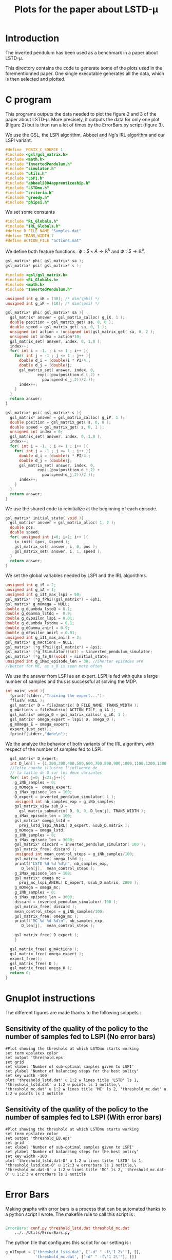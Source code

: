 #+TITLE: Plots for the paper about LSTD-\mu
* Introduction
   The inverted pendulum has been used as a benchmark in a paper about LSTD-$\mu$.

   This directory contains the code to generate some of the plots used in the forementionned paper. One single executable generates all the data, which is then selected and plotted.

* C program
This programs outputs the data needed to plot the figure 2 and 3 of the paper about LSTD-$\mu$. More precisely, it outputs the data for only one plot (Figure 2) but is then ran a lot of times by the ErrorBars.py script (figure 3).

We use the GSL, the LSPI algorithm, Abbeel and Ng's IRL algorithm and our LSPI variant.
#+begin_src c :tangle plot.c :main no
#define _POSIX_C_SOURCE 1
#include <gsl/gsl_matrix.h>
#include <math.h>
#include "InvertedPendulum.h"
#include "simulator.h"
#include "utils.h"
#include "LSPI.h"
#include "abbeel2004apprenticeship.h"
#include "LSTDmu.h"
#include "criteria.h"
#include "greedy.h"
#include "phipsi.h"
#+end_src

We set some constants
#+begin_src c :tangle plot.c :main no
#include "RL_Globals.h"
#include "IRL_Globals.h"
#define D_FILE_NAME "Samples.dat"
#define TRANS_WIDTH 7
#define ACTION_FILE "actions.mat"
#+end_src

We define both feature functions : $\phi: S\times A \rightarrow \mathbb{R}^k$ and $\psi: S\rightarrow \mathbb{R}^p$.
#+begin_src c :tangle phipsi.h :main no
gsl_matrix* phi( gsl_matrix* sa );
gsl_matrix* psi( gsl_matrix* s );
#+end_src

#+begin_src c :tangle phipsi.c :main no
#include <gsl/gsl_matrix.h>
#include <RL_Globals.h>
#include <math.h>
#include "InvertedPendulum.h"

unsigned int g_iK = (30); /* dim(\phi) */
unsigned int g_iP = (10); /* dim(\psi) */

gsl_matrix* phi( gsl_matrix* sa ){
  gsl_matrix* answer = gsl_matrix_calloc( g_iK, 1 );
  double position = gsl_matrix_get( sa, 0, 0 );
  double speed = gsl_matrix_get( sa, 0, 1 );
  unsigned int action = (unsigned int)gsl_matrix_get( sa, 0, 2 );
  unsigned int index = action*10;
  gsl_matrix_set( answer, index, 0, 1.0 );
  index++;
  for( int i = -1. ; i <= 1 ; i++ ){
    for( int j = -1 ; j <= 1 ; j++ ){
      double d_i = (double)i * PI/4.;
      double d_j = (double)j;
      gsl_matrix_set( answer, index, 0, 
		      exp(-(pow(position-d_i,2) + 
			    pow(speed-d_j,2))/2.));
      index++;
    }
  }
  return answer;
}

gsl_matrix* psi( gsl_matrix* s ){
  gsl_matrix* answer = gsl_matrix_calloc( g_iP, 1 );
  double position = gsl_matrix_get( s, 0, 0 );
  double speed = gsl_matrix_get( s, 0, 1 );
  unsigned int index = 0;
  gsl_matrix_set( answer, index, 0, 1.0 );
  index++;
  for( int i = -1. ; i <= 1 ; i++ ){
    for( int j = -1 ; j <= 1 ; j++ ){
      double d_i = (double)i * PI/4.;
      double d_j = (double)j;
      gsl_matrix_set( answer, index, 0,
		      exp(-(pow(position-d_i,2) + 
			    pow(speed-d_j,2))/2.));
      index++;
    }
  }
  return answer;
}
#+end_src

We use the shared code to reinitialize at the beginning of each episode. 
#+begin_src c :tangle plot.c :main no
gsl_matrix* initial_state( void ){
  gsl_matrix* answer = gsl_matrix_alloc( 1, 2 );
  double pos;
  double speed;
  for( unsigned int i=0; i<1; i++ ){
    iv_init( &pos, &speed );
    gsl_matrix_set( answer, i, 0, pos );
    gsl_matrix_set( answer, i, 1, speed );
  }
  return answer;
}
#+end_src

We set the global variables needed by LSPI and the IRL algorithms.
#+begin_src c :tangle plot.c :main no
unsigned int g_iS = 2;
unsigned int g_iA = 1;
unsigned int g_iIt_max_lspi = 50;
gsl_matrix* (*g_fPhi)(gsl_matrix*) = &phi;
gsl_matrix* g_mOmega = NULL;
double g_dLambda_lstdQ = 0.1;
double g_dGamma_lstdq =  0.9;
double g_dEpsilon_lspi = 0.01;
double g_dLambda_lstdmu = 0.1;
double g_dGamma_anirl = 0.9;
double g_dEpsilon_anirl = 0.01;
unsigned int g_iIt_max_anirl = 2;
gsl_matrix* g_mActions = NULL; 
gsl_matrix* (*g_fPsi)(gsl_matrix*) = &psi;
gsl_matrix* (*g_fSimulator)(int) = &inverted_pendulum_simulator;
gsl_matrix* (*g_fS_0)(void) = &initial_state;
unsigned int g_iMax_episode_len = 30; //Shorter episodes are 
//better for MC, as s_0 is seen more often
#+end_src

We use the answer from LSPI as an expert. LSPI is fed with quite a large number of samples and thus is successful at solving the MDP.
#+begin_src c :tangle plot.c :main no
int main( void ){
  fprintf(stderr,"Training the expert...");
  fflush( NULL );
  gsl_matrix* D = file2matrix( D_FILE_NAME, TRANS_WIDTH );
  g_mActions = file2matrix( ACTION_FILE, g_iA );
  gsl_matrix* omega_0 = gsl_matrix_calloc( g_iK, 1 );
  gsl_matrix* omega_expert = lspi( D, omega_0 );
  g_mOmega_E = omega_expert;
  expert_just_set();
  fprintf(stderr,"done\n");
#+end_src
  
We the analyze the behavior of both variants of the IRL algorithm, with respect of the number of samples fed to LSPI.
#+begin_src c :tangle plot.c :main no
  gsl_matrix* D_expert;
  int D_len[] = {1,200,300,400,500,600,700,800,900,1000,1100,1200,1300,1400,1500,1600,1700,1800,1900,2000,3000};
  //Cette courbe illustre l'influence de
  // la taille de D sur les deux variantes
  for( int j=0; j<21;j++){
    g_iNb_samples = 0;
    g_mOmega =  omega_expert;
    g_iMax_episode_len = 100;
    D_expert = inverted_pendulum_simulator( 1 );
    unsigned int nb_samples_exp = g_iNb_samples;
    gsl_matrix_view sub_D = 
      gsl_matrix_submatrix( D, 0, 0, D_len[j], TRANS_WIDTH );
    g_iMax_episode_len = 100;
    gsl_matrix* omega_lstd =
      proj_lstd_lspi_ANIRL( D_expert, &sub_D.matrix );
    g_mOmega = omega_lstd;
    g_iNb_samples = 0;
    g_iMax_episode_len = 3000;
    gsl_matrix* discard = inverted_pendulum_simulator( 100 );
    gsl_matrix_free( discard );
    unsigned int mean_control_steps = g_iNb_samples/100;
    gsl_matrix_free( omega_lstd );
    printf("LSTD %d %d %d\n", nb_samples_exp,
	   D_len[j],  mean_control_steps );
    g_iMax_episode_len = 100;
    gsl_matrix* omega_mc =
      proj_mc_lspi_ANIRL( D_expert, &sub_D.matrix, 2000 );
    g_mOmega = omega_mc;
    g_iNb_samples = 0;
    g_iMax_episode_len = 3000;
    discard = inverted_pendulum_simulator( 100 );
    gsl_matrix_free( discard );
    mean_control_steps = g_iNb_samples/100;
    gsl_matrix_free( omega_mc );
    printf("MC %d %d %d\n", nb_samples_exp,
	   D_len[j],  mean_control_steps );
    
    gsl_matrix_free( D_expert );    
    } 
  
  gsl_matrix_free( g_mActions );
  gsl_matrix_free( omega_expert );
  expert_free();
  gsl_matrix_free( D );
  gsl_matrix_free( omega_0 );
  return 0;
}
#+end_src

* Gnuplot instructions
  The different figures are made thanks to the following snippets :
** Sensitivity of the quality of the policy to the number of samples fed to LSPI (No error bars)
  #+begin_src gnuplot :tangle threshold.gp
#Plot showing the threshold at which LSTDmu starts working
set term epslatex color
set output 'threshold.eps'
set grid
set xlabel 'Number of sub-optimal samples given to LSPI'
set ylabel 'Number of balancing steps for the best policy'
set key width -100
plot 'threshold_lstd.dat' u 1:2 w lines title 'LSTD' ls 1, 'threshold_lstd.dat' u 1:2 w points ls 1 notitle,\
'threshold_mc.dat' u 1:2 w lines title 'MC' ls 2, 'threshold_mc.dat' u 1:2 w points ls 2 notitle
  #+end_src
** Sensitivity of the quality of the policy to the number of samples fed to LSPI (With error bars)
  #+begin_src gnuplot :tangle threshold_EB.gp
#Plot showing the threshold at which LSTDmu starts working
set term epslatex color
set output 'threshold_EB.eps'
set grid
set xlabel 'Number of sub-optimal samples given to LSPI'
set ylabel 'Number of balancing steps for the best policy'
set key width -100
plot 'threshold_lstd.dat-0' u 1:2 w lines title 'LSTD' ls 1, 'threshold_lstd.dat-0' u 1:2:3 w errorbars ls 1 notitle,\
'threshold_mc.dat-0' u 1:2 w lines title 'MC' ls 2, 'threshold_mc.dat-0' u 1:2:3 w errorbars ls 2 notitle
#+end_src
* Error Bars
  Making graphs with error bars is a process that can be automated thanks to a python script I wrote.
  The makefile rule to call this script is :
  #+srcname: LSTDmu_Exp_make
  #+begin_src makefile

ErrorBars: conf.py threshold_lstd.dat threshold_mc.dat
	../../Utils/ErrorBars.py
  #+end_src

  The python file that configures this script for our setting is :
  #+begin_src python :tangle conf.py
g_nlInput = ['threshold_lstd.dat', ['-d" " -f\'1 2\''], [],
             'threshold_mc.dat', ['-d" " -f\'1 2\''], []]
g_iN = 100
  #+end_src
  
  Removing the data generated by the ErrorBars script is called nuking. It is not put in the clean target because to do it, you should really want to do it.
  #+srcname:LSTDmu_Exp_nuke_make
    #+begin_src makefile
nuke: #You probably don't want to make this one
	find ErrorBars/ -maxdepth 1 -iname "*.dat*" | xargs $(XARGS_OPT) rm
    #+end_src

* Makefile Rules
** Tangling
   #+srcname: LSTDmu_Exp_code_make
#+begin_src makefile
plot.c: plot.org 
	$(call tangle,"plot.org")
threshold.gp: plot.org 
	$(call tangle,"plot.org")
threshold_EB.gp: plot.org 
	$(call tangle,"plot.org")
conf.py: LSTDmu_Exp.org 
	$(call tangle,"LSTDmu_Exp.org")
phipsi.h: plot.org 
	$(call tangle,"plot.org")
phipsi.c: plot.org 
	$(call tangle,"plot.org")
#+end_src
** Parent Dir targets
       On a besoin de code se trouvant dans des fichiers du répertoire parent de celui-ci. Les quelques règles Makefile ci dessous permettent de s'assurer que ces fichiers sont bien là.
#+srcname: LSTDmu_Exp_make
#+begin_src makefile
../utils.o:
	make -C .. utils.o

../greedy.o:
	make -C .. greedy.o

../LSTDQ.o:
	make -C .. LSTDQ.o

../abbeel2004apprenticeship.o:
	make -C .. abbeel2004apprenticeship.o

../LSTDmu.o:
	make -C .. LSTDmu.o

../criteria.o:
	make -C .. criteria.o

../LSPI.o:
	make -C .. LSPI.o

../utils.h:
	make -C .. utils.h

../greedy.h:
	make -C .. greedy.h

../LSTDQ.h:
	make -C .. LSTDQ.h

../abbeel2004apprenticeship.h:
	make -C .. abbeel2004apprenticeship.h

../LSTDmu.h:
	make -C .. LSTDmu.h

../criteria.h:
	make -C .. criteria.h

../LSPI.h:
	make -C .. LSPI.h

../RL_Globals.h:
	make -C .. RL_Globals.h

../IRL_Globals.h:
	make -C .. IRL_Globals.h

#+end_src
** C source to .o files
#+srcname: LSTDmu_Exp_c2o_make
#+begin_src makefile
plot.o: plot.c InvertedPendulum.h ../utils.h ../LSPI.h ../greedy.h simulator.h ../abbeel2004apprenticeship.h ../LSTDmu.h ../criteria.h ../RL_Globals.h ../IRL_Globals.h
	$(call c2obj,"plot.c")
phipsi.o: phipsi.c ../RL_Globals.h InvertedPendulum.h
	$(call c2obj,"phipsi.c")
#+end_src
** .o to .exe
#+srcname: LSTDmu_Exp_o2exe_make
#+begin_src makefile
plot.exe: plot.o ../utils.o ../LSPI.o simulator.o ../greedy.o ../LSTDQ.o ../abbeel2004apprenticeship.o ../LSTDmu.o ../criteria.o InvertedPendulum.o phipsi.o
	$(O2EXE) -o plot.exe plot.o ../utils.o ../LSPI.o simulator.o ../greedy.o ../LSTDQ.o ../abbeel2004apprenticeship.o ../LSTDmu.o ../criteria.o InvertedPendulum.o phipsi.o
#+end_src
   
** Experiment targets
*** Generating the data :
  #+srcname: LSTDmu_Exp_make
  #+begin_src makefile
plot.dat: Samples.dat plot.exe
	./plot.exe > plot.dat

Samples.dat: generator.exe 
	./generator.exe > Samples.dat 

#+end_src
*** Sensitivity of the quality of the policy to the number of samples fed to LSPI (No error bars)
    #+srcname: LSTDmu_Exp_make
  #+begin_src makefile
threshold.tex: threshold.pdf
	cat threshold.tex | sed "s|threshold|../Code/InvertedPendulum/threshold|g" > tmp.tex && mv tmp.tex threshold.tex

threshold.pdf: threshold.eps
	epstopdf threshold.eps

threshold.eps: threshold_lstd.dat threshold_mc.dat threshold.gp
	gnuplot threshold.gp

threshold_lstd.dat: plot.dat
	cat plot.dat | grep "^LSTD" | sed 's/LSTD //' | cut -d' ' -f'2 3' > threshold_lstd.dat

threshold_mc.dat: plot.dat
	cat plot.dat | grep "MC" | sed 's/MC //' | cut -d' ' -f'2 3' > threshold_mc.dat


  #+end_src

*** Sensitivity of the quality of the policy to the number of samples fed to LSPI (With error bars)
  #+srcname: LSTDmu_Exp_make
  #+begin_src makefile
threshold_EB.tex: threshold_EB.pdf
	cat threshold_EB.tex | sed "s|threshold_EB|../Code/InvertedPendulum/threshold_EB|g" > tmp.tex && mv tmp.tex threshold_EB.tex

threshold_EB.pdf: threshold_EB.eps
	epstopdf threshold_EB.eps

threshold_EB.eps: threshold_lstd.dat-0 threshold_mc.dat-0 threshold_EB.gp ErrorBars
	gnuplot threshold_EB.gp

threshold_lstd.dat-0: ErrorBars

threshold_mc.dat-0: ErrorBars

#+end_src

** Cleaning
  #+srcname: LSTDmu_Exp_clean_make
  #+begin_src makefile
LSTDmu_Exp_clean:
	find . -maxdepth 1 -iname "threshold.gp"   | xargs $(XARGS_OPT) rm
	find . -maxdepth 1 -iname "threshold_EB.gp"   | xargs $(XARGS_OPT) rm
	find . -maxdepth 1 -iname "phipsi.h"   | xargs $(XARGS_OPT) rm 
	find . -maxdepth 1 -iname "phipsi.c"   | xargs $(XARGS_OPT) rm 
	find . -maxdepth 1 -iname "plot.c"   | xargs $(XARGS_OPT) rm 
	find . -maxdepth 1 -iname "plot.o"   | xargs $(XARGS_OPT) rm
	find . -maxdepth 1 -iname "plot.exe"   | xargs $(XARGS_OPT) rm
	find . -maxdepth 1 -iname "plot.dat"   | xargs $(XARGS_OPT) rm
	find . -maxdepth 1 -iname "plot.samples"   | xargs $(XARGS_OPT) rm
	find . -maxdepth 1 -iname "Samples.dat"   | xargs $(XARGS_OPT) rm
	find . -maxdepth 1 -iname "threshold.tex"   | xargs $(XARGS_OPT) rm
	find . -maxdepth 1 -iname "threshold.pdf"   | xargs $(XARGS_OPT) rm
	find . -maxdepth 1 -iname "threshold.eps"   | xargs $(XARGS_OPT) rm
	find . -maxdepth 1 -iname "threshold_lstd.dat"   | xargs $(XARGS_OPT) rm
	find . -maxdepth 1 -iname "threshold_mc.dat"   | xargs $(XARGS_OPT) rm
	find . -maxdepth 1 -iname "threshold_EB.tex"   | xargs $(XARGS_OPT) rm
	find . -maxdepth 1 -iname "threshold_EB.pdf"   | xargs $(XARGS_OPT) rm
	find . -maxdepth 1 -iname "threshold_EB.eps"   | xargs $(XARGS_OPT) rm
	find . -maxdepth 1 -iname "threshold_lstd.dat-0"   | xargs $(XARGS_OPT) rm
	find . -maxdepth 1 -iname "threshold_mc.dat-0"   | xargs $(XARGS_OPT) rm
	find . -maxdepth 1 -iname "conf.py"   | xargs $(XARGS_OPT) rm

  #+end_src
